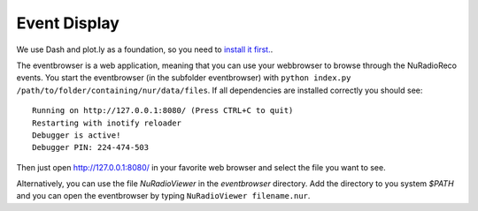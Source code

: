 Event Display
===========================

We use Dash and plot.ly as a foundation, so you need to
`install it first. <https://dash.plot.ly/installation>`_.

The eventbrowser is a web application, meaning that you can use your webbrowser
to browse through the NuRadioReco events. You start the eventbrowser
(in the subfolder eventbrowser) with
``python index.py /path/to/folder/containing/nur/data/files``.
If all dependencies are installed correctly you should see: ::

    Running on http://127.0.0.1:8080/ (Press CTRL+C to quit)
    Restarting with inotify reloader
    Debugger is active!
    Debugger PIN: 224-474-503

Then just open http://127.0.0.1:8080/ in your favorite web browser and select the
file you want to see.

Alternatively, you can use the file *NuRadioViewer* in the *eventbrowser* directory.
Add the directory to you system *$PATH* and you can open the eventbrowser by
typing ``NuRadioViewer filename.nur``.
